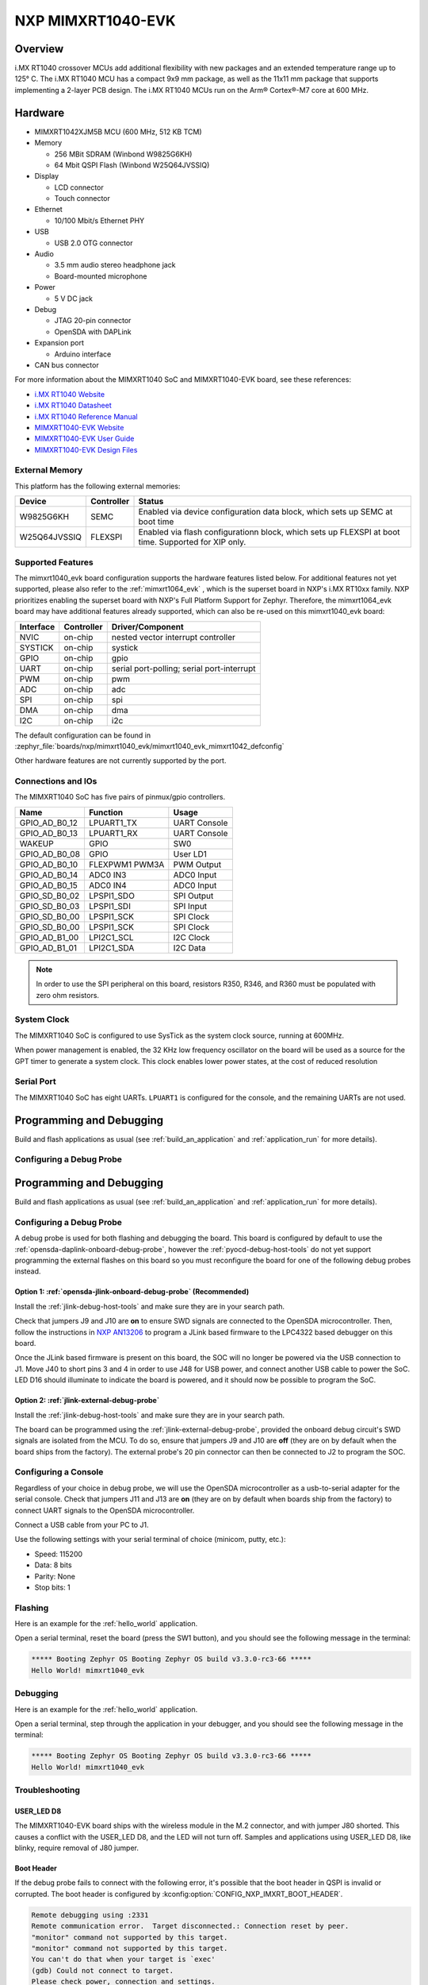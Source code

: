 .. _mimxrt1040_evk:

NXP MIMXRT1040-EVK
##################

Overview
********

i.MX RT1040 crossover MCUs add additional flexibility with new packages and an
extended temperature range up to 125° C. The i.MX RT1040 MCU has a compact
9x9 mm package, as well as the 11x11 mm package that supports implementing a
2-layer PCB design. The i.MX RT1040 MCUs run on the Arm® Cortex®-M7 core at
600 MHz.

.. image:: mimxrt1040_evk.jpg
   :align: center
   :alt: MIMXRT1040-EVK

Hardware
********

- MIMXRT1042XJM5B MCU (600 MHz, 512 KB TCM)

- Memory

  - 256 MBit SDRAM (Winbond W9825G6KH)
  - 64 Mbit QSPI Flash (Winbond W25Q64JVSSIQ)

- Display

  - LCD connector
  - Touch connector

- Ethernet

  - 10/100 Mbit/s Ethernet PHY

- USB

  - USB 2.0 OTG connector

- Audio

  - 3.5 mm audio stereo headphone jack
  - Board-mounted microphone

- Power

  - 5 V DC jack

- Debug

  - JTAG 20-pin connector
  - OpenSDA with DAPLink

- Expansion port

  - Arduino interface

- CAN bus connector

For more information about the MIMXRT1040 SoC and MIMXRT1040-EVK board, see
these references:

- `i.MX RT1040 Website`_
- `i.MX RT1040 Datasheet`_
- `i.MX RT1040 Reference Manual`_
- `MIMXRT1040-EVK Website`_
- `MIMXRT1040-EVK User Guide`_
- `MIMXRT1040-EVK Design Files`_

External Memory
===============

This platform has the following external memories:

+----------------+------------+-------------------------------------+
| Device         | Controller | Status                              |
+================+============+=====================================+
| W9825G6KH      | SEMC       | Enabled via device configuration    |
|                |            | data block, which sets up SEMC at   |
|                |            | boot time                           |
+----------------+------------+-------------------------------------+
| W25Q64JVSSIQ   | FLEXSPI    | Enabled via flash configurationn    |
|                |            | block, which sets up FLEXSPI at     |
|                |            | boot time. Supported for XIP only.  |
+----------------+------------+-------------------------------------+

Supported Features
==================

The mimxrt1040_evk board configuration supports the hardware features listed
below.  For additional features not yet supported, please also refer to the
:ref:`mimxrt1064_evk` , which is the superset board in NXP's i.MX RT10xx family.
NXP prioritizes enabling the superset board with NXP's Full Platform Support for
Zephyr.  Therefore, the mimxrt1064_evk board may have additional features
already supported, which can also be re-used on this mimxrt1040_evk board:

+-----------+------------+-------------------------------------+
| Interface | Controller | Driver/Component                    |
+===========+============+=====================================+
| NVIC      | on-chip    | nested vector interrupt controller  |
+-----------+------------+-------------------------------------+
| SYSTICK   | on-chip    | systick                             |
+-----------+------------+-------------------------------------+
| GPIO      | on-chip    | gpio                                |
+-----------+------------+-------------------------------------+
| UART      | on-chip    | serial port-polling;                |
|           |            | serial port-interrupt               |
+-----------+------------+-------------------------------------+
| PWM       | on-chip    | pwm                                 |
+-----------+------------+-------------------------------------+
| ADC       | on-chip    | adc                                 |
+-----------+------------+-------------------------------------+
| SPI       | on-chip    | spi                                 |
+-----------+------------+-------------------------------------+
| DMA       | on-chip    | dma                                 |
+-----------+------------+-------------------------------------+
| I2C       | on-chip    | i2c                                 |
+-----------+------------+-------------------------------------+

The default configuration can be found in
:zephyr_file:`boards/nxp/mimxrt1040_evk/mimxrt1040_evk_mimxrt1042_defconfig`

Other hardware features are not currently supported by the port.

Connections and IOs
===================

The MIMXRT1040 SoC has five pairs of pinmux/gpio controllers.

+---------------+-----------------+---------------------------+
| Name          | Function        | Usage                     |
+===============+=================+===========================+
| GPIO_AD_B0_12 | LPUART1_TX      | UART Console              |
+---------------+-----------------+---------------------------+
| GPIO_AD_B0_13 | LPUART1_RX      | UART Console              |
+---------------+-----------------+---------------------------+
| WAKEUP        | GPIO            | SW0                       |
+---------------+-----------------+---------------------------+
| GPIO_AD_B0_08 | GPIO            | User LD1                  |
+---------------+-----------------+---------------------------+
| GPIO_AD_B0_10 | FLEXPWM1 PWM3A  | PWM Output                |
+---------------+-----------------+---------------------------+
| GPIO_AD_B0_14 | ADC0 IN3        | ADC0 Input                |
+---------------+-----------------+---------------------------+
| GPIO_AD_B0_15 | ADC0 IN4        | ADC0 Input                |
+---------------+-----------------+---------------------------+
| GPIO_SD_B0_02 | LPSPI1_SDO      | SPI Output                |
+---------------+-----------------+---------------------------+
| GPIO_SD_B0_03 | LPSPI1_SDI      | SPI Input                 |
+---------------+-----------------+---------------------------+
| GPIO_SD_B0_00 | LPSPI1_SCK      | SPI Clock                 |
+---------------+-----------------+---------------------------+
| GPIO_SD_B0_00 | LPSPI1_SCK      | SPI Clock                 |
+---------------+-----------------+---------------------------+
| GPIO_AD_B1_00 | LPI2C1_SCL      | I2C Clock                 |
+---------------+-----------------+---------------------------+
| GPIO_AD_B1_01 | LPI2C1_SDA      | I2C Data                  |
+---------------+-----------------+---------------------------+

.. note::
        In order to use the SPI peripheral on this board, resistors R350, R346,
        and R360 must be populated with zero ohm resistors.

System Clock
============

The MIMXRT1040 SoC is configured to use SysTick as the system clock source,
running at 600MHz.

When power management is enabled, the 32 KHz low frequency
oscillator on the board will be used as a source for the GPT timer to
generate a system clock. This clock enables lower power states, at the
cost of reduced resolution

Serial Port
===========

The MIMXRT1040 SoC has eight UARTs. ``LPUART1`` is configured for the console,
and the remaining UARTs are not used.


Programming and Debugging
*************************

Build and flash applications as usual (see :ref:`build_an_application` and
:ref:`application_run` for more details).

Configuring a Debug Probe
=========================

Programming and Debugging
*************************

Build and flash applications as usual (see :ref:`build_an_application` and
:ref:`application_run` for more details).

Configuring a Debug Probe
=========================

A debug probe is used for both flashing and debugging the board. This board is
configured by default to use the :ref:`opensda-daplink-onboard-debug-probe`,
however the :ref:`pyocd-debug-host-tools` do not yet support programming the
external flashes on this board so you must reconfigure the board for one of the
following debug probes instead.

Option 1: :ref:`opensda-jlink-onboard-debug-probe` (Recommended)
----------------------------------------------------------------

Install the :ref:`jlink-debug-host-tools` and make sure they are in your search
path.

Check that jumpers J9 and J10 are **on** to ensure SWD signals are connected to
the OpenSDA microcontroller. Then, follow the instructions in `NXP AN13206`_ to
program a JLink based firmware to the LPC4322 based debugger on this board.

Once the JLink based firmware is present on this board, the SOC will no longer
be powered via the USB connection to J1. Move J40 to short pins 3 and 4 in
order to use J48 for USB power, and connect another USB cable to power the SoC.
LED D16 should illuminate to indicate the board is powered, and it should now be
possible to program the SoC.

Option 2: :ref:`jlink-external-debug-probe`
-------------------------------------------

Install the :ref:`jlink-debug-host-tools` and make sure they are in your search
path.

The board can be programmed using the :ref:`jlink-external-debug-probe`,
provided the onboard debug circuit's SWD signals are isolated from the MCU.
To do so, ensure that jumpers J9 and J10 are **off** (they are on by default
when the board ships from the factory). The external probe's 20 pin connector
can then be connected to J2 to program the SOC.

Configuring a Console
=====================

Regardless of your choice in debug probe, we will use the OpenSDA
microcontroller as a usb-to-serial adapter for the serial console. Check that
jumpers J11 and J13 are **on** (they are on by default when boards ship from
the factory) to connect UART signals to the OpenSDA microcontroller.

Connect a USB cable from your PC to J1.

Use the following settings with your serial terminal of choice (minicom, putty,
etc.):

- Speed: 115200
- Data: 8 bits
- Parity: None
- Stop bits: 1

Flashing
========

Here is an example for the :ref:`hello_world` application.

.. zephyr-app-commands::
   :zephyr-app: samples/hello_world
   :board: mimxrt1040_evk
   :goals: flash

Open a serial terminal, reset the board (press the SW1 button), and you should
see the following message in the terminal:

.. code-block:: console

   ***** Booting Zephyr OS Booting Zephyr OS build v3.3.0-rc3-66 *****
   Hello World! mimxrt1040_evk

Debugging
=========

Here is an example for the :ref:`hello_world` application.

.. zephyr-app-commands::
   :zephyr-app: samples/hello_world
   :board: mimxrt1040_evk
   :goals: debug

Open a serial terminal, step through the application in your debugger, and you
should see the following message in the terminal:

.. code-block:: console

   ***** Booting Zephyr OS Booting Zephyr OS build v3.3.0-rc3-66 *****
   Hello World! mimxrt1040_evk

Troubleshooting
===============

USER_LED D8
-----------
The MIMXRT1040-EVK board ships with the wireless module in the M.2 connector,
and with jumper J80 shorted.  This causes a conflict with the USER_LED D8,
and the LED will not turn off.  Samples and applications using USER_LED D8,
like blinky, require removal of J80 jumper.

Boot Header
-----------

If the debug probe fails to connect with the following error, it's possible
that the boot header in QSPI is invalid or corrupted. The boot header is
configured by :kconfig:option:`CONFIG_NXP_IMXRT_BOOT_HEADER`.

.. code-block:: console

   Remote debugging using :2331
   Remote communication error.  Target disconnected.: Connection reset by peer.
   "monitor" command not supported by this target.
   "monitor" command not supported by this target.
   You can't do that when your target is `exec'
   (gdb) Could not connect to target.
   Please check power, connection and settings.

You can fix it by erasing and reprogramming the QSPI with the following
steps:

#. Set the SW4 DIP switches to OFF-OFF-OFF-ON to boot into the ROM bootloader.

#. Reset by pressing SW1

#. Run ``west debug`` or ``west flash`` again with a known working Zephyr
   application.

#. Set the SW4 DIP switches to OFF-OFF-ON-OFF to boot from QSPI.

#. Reset by pressing SW1


WiFi Module
-----------

If the debugger fails to connect with the following error, it's possible
the M.2 WiFi module is interfering with the debug signals

.. code-block:: console

   Remote debugging using :2331
   Remote communication error.  Target disconnected.: Connection reset by peer.
   "monitor" command not supported by this target.
   "monitor" command not supported by this target.
   You can't do that when your target is `exec'
   (gdb) Could not connect to target.
   Please check power, connection and settings.

To resolve this, you may remove the M.2 WiFi module from the board when
flashing or debugging it, or remove jumper J80.


.. _MIMXRT1040-EVK Website:
   https://www.nxp.com/design/development-boards/i-mx-evaluation-and-development-boards/i-mx-rt1040-evaluation-kit:MIMXRT1040-EVK

.. _MIMXRT1040-EVK User Guide:
   https://www.nxp.com/webapp/Download?colCode=MIMXRT1040-EVKUM

.. _MIMXRT1040-EVK Design Files:
   https://www.nxp.com/webapp/Download?colCode=MIMXRT1040-EVK-DESIGNFILES

.. _i.MX RT1040 Website:
   https://www.nxp.com/products/processors-and-microcontrollers/arm-microcontrollers/i-mx-rt-crossover-mcus/i-mx-rt1040-crossover-mcu-with-arm-cortex-m7-core:i.MX-RT1040

.. _i.MX RT1040 Datasheet:
   https://www.nxp.com/docs/en/data-sheet/IMXRT1040CEC.pdf

.. _i.MX RT1040 Reference Manual:
   https://www.nxp.com/webapp/Download?colCode=IMXRT1040RM

.. _NXP AN13206:
   https://www.nxp.com/docs/en/application-note/AN13206.pdf
